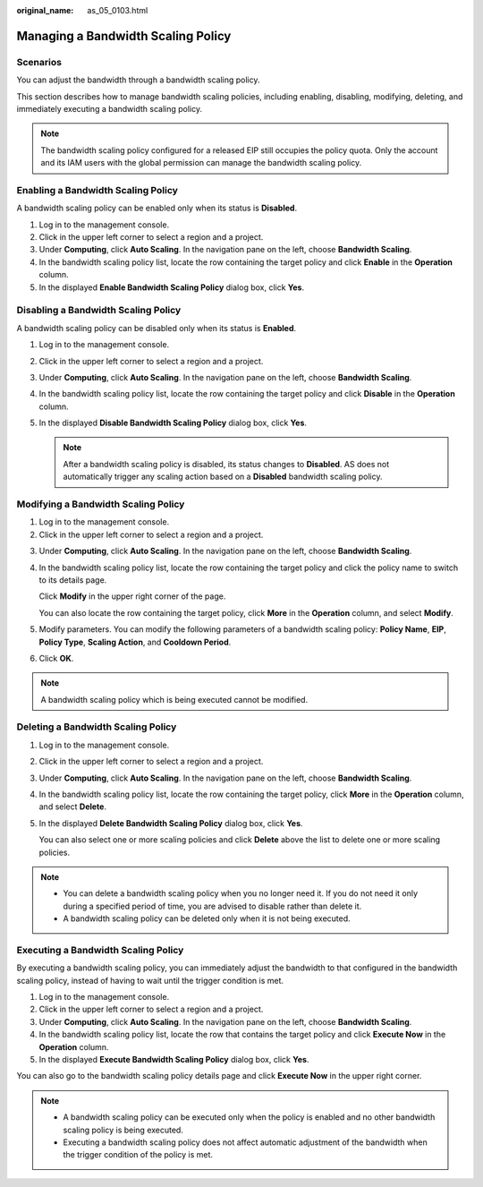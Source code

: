 :original_name: as_05_0103.html

.. _as_05_0103:

Managing a Bandwidth Scaling Policy
===================================

Scenarios
---------

You can adjust the bandwidth through a bandwidth scaling policy.

This section describes how to manage bandwidth scaling policies, including enabling, disabling, modifying, deleting, and immediately executing a bandwidth scaling policy.

.. note::

   The bandwidth scaling policy configured for a released EIP still occupies the policy quota. Only the account and its IAM users with the global permission can manage the bandwidth scaling policy.

Enabling a Bandwidth Scaling Policy
-----------------------------------

A bandwidth scaling policy can be enabled only when its status is **Disabled**.

#. Log in to the management console.
#. Click |image1| in the upper left corner to select a region and a project.
#. Under **Computing**, click **Auto Scaling**. In the navigation pane on the left, choose **Bandwidth Scaling**.
#. In the bandwidth scaling policy list, locate the row containing the target policy and click **Enable** in the **Operation** column.
#. In the displayed **Enable Bandwidth Scaling Policy** dialog box, click **Yes**.

Disabling a Bandwidth Scaling Policy
------------------------------------

A bandwidth scaling policy can be disabled only when its status is **Enabled**.

#. Log in to the management console.
#. Click |image2| in the upper left corner to select a region and a project.
#. Under **Computing**, click **Auto Scaling**. In the navigation pane on the left, choose **Bandwidth Scaling**.
#. In the bandwidth scaling policy list, locate the row containing the target policy and click **Disable** in the **Operation** column.
#. In the displayed **Disable Bandwidth Scaling Policy** dialog box, click **Yes**.

   .. note::

      After a bandwidth scaling policy is disabled, its status changes to **Disabled**. AS does not automatically trigger any scaling action based on a **Disabled** bandwidth scaling policy.

Modifying a Bandwidth Scaling Policy
------------------------------------

#. Log in to the management console.
#. Click |image3| in the upper left corner to select a region and a project.

3. Under **Computing**, click **Auto Scaling**. In the navigation pane on the left, choose **Bandwidth Scaling**.

4. In the bandwidth scaling policy list, locate the row containing the target policy and click the policy name to switch to its details page.

   Click **Modify** in the upper right corner of the page.

   You can also locate the row containing the target policy, click **More** in the **Operation** column, and select **Modify**.

5. Modify parameters. You can modify the following parameters of a bandwidth scaling policy: **Policy Name**, **EIP**, **Policy Type**, **Scaling Action**, and **Cooldown Period**.

6. Click **OK**.

.. note::

   A bandwidth scaling policy which is being executed cannot be modified.

Deleting a Bandwidth Scaling Policy
-----------------------------------

#. Log in to the management console.

#. Click |image4| in the upper left corner to select a region and a project.

#. Under **Computing**, click **Auto Scaling**. In the navigation pane on the left, choose **Bandwidth Scaling**.

#. In the bandwidth scaling policy list, locate the row containing the target policy, click **More** in the **Operation** column, and select **Delete**.

#. In the displayed **Delete Bandwidth Scaling Policy** dialog box, click **Yes**.

   You can also select one or more scaling policies and click **Delete** above the list to delete one or more scaling policies.

.. note::

   -  You can delete a bandwidth scaling policy when you no longer need it. If you do not need it only during a specified period of time, you are advised to disable rather than delete it.
   -  A bandwidth scaling policy can be deleted only when it is not being executed.

Executing a Bandwidth Scaling Policy
------------------------------------

By executing a bandwidth scaling policy, you can immediately adjust the bandwidth to that configured in the bandwidth scaling policy, instead of having to wait until the trigger condition is met.

#. Log in to the management console.
#. Click |image5| in the upper left corner to select a region and a project.
#. Under **Computing**, click **Auto Scaling**. In the navigation pane on the left, choose **Bandwidth Scaling**.
#. In the bandwidth scaling policy list, locate the row that contains the target policy and click **Execute Now** in the **Operation** column.
#. In the displayed **Execute Bandwidth Scaling Policy** dialog box, click **Yes**.

You can also go to the bandwidth scaling policy details page and click **Execute Now** in the upper right corner.

.. note::

   -  A bandwidth scaling policy can be executed only when the policy is enabled and no other bandwidth scaling policy is being executed.
   -  Executing a bandwidth scaling policy does not affect automatic adjustment of the bandwidth when the trigger condition of the policy is met.

.. |image1| image:: /_static/images/en-us_image_0210485079.png
.. |image2| image:: /_static/images/en-us_image_0210485079.png
.. |image3| image:: /_static/images/en-us_image_0210485079.png
.. |image4| image:: /_static/images/en-us_image_0210485079.png
.. |image5| image:: /_static/images/en-us_image_0210485079.png
